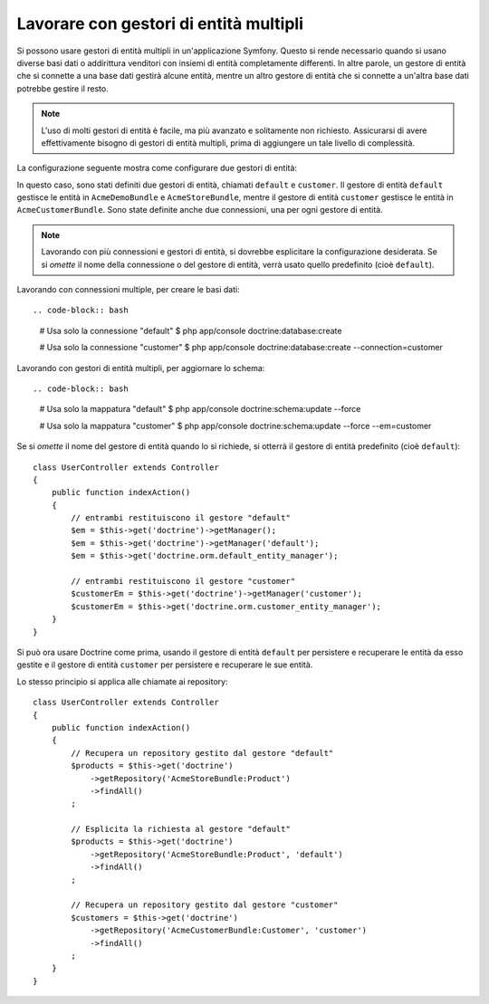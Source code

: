 .. index::
   single: Doctrine; Gestori di entità multipli

Lavorare con gestori di entità multipli
=======================================

Si possono usare gestori di entità multipli in un'applicazione Symfony.
Questo si rende necessario quando si usano diverse basi dati o addirittura venditori
con insiemi di entità completamente differenti. In altre parole, un gestore di entità
che si connette a una base dati gestirà alcune entità, mentre un altro gestore di entità
che si connette a un'altra base dati potrebbe gestire il resto.

.. note::

    L'uso di molti gestori di entità è facile, ma più avanzato e solitamente non
    richiesto. Assicurarsi di avere effettivamente bisogno di gestori di entità
    multipli, prima di aggiungere un tale livello di complessità.

La configurazione seguente mostra come configurare due gestori di entità:

.. configuration-block::

    .. code-block:: yaml

        doctrine:
            dbal:
                default_connection: default
                connections:
                    default:
                        driver:   "%database_driver%"
                        host:     "%database_host%"
                        port:     "%database_port%"
                        dbname:   "%database_name%"
                        user:     "%database_user%"
                        password: "%database_password%"
                        charset:  UTF8
                    customer:
                        driver:   "%database_driver2%"
                        host:     "%database_host2%"
                        port:     "%database_port2%"
                        dbname:   "%database_name2%"
                        user:     "%database_user2%"
                        password: "%database_password2%"
                        charset:  UTF8

            orm:
                default_entity_manager: default
                entity_managers:
                    default:
                        connection: default
                        mappings:
                            AcmeDemoBundle:  ~
                            AcmeStoreBundle: ~
                    customer:
                        connection: customer
                        mappings:
                            AcmeCustomerBundle: ~

    .. code-block:: xml

        <?xml version="1.0" encoding="UTF-8"?>
        <srv:container xmlns="http://symfony.com/schema/dic/doctrine"
            xmlns:xsi="http://www.w3.org/2001/XMLSchema-instance"
            xmlns:srv="http://symfony.com/schema/dic/services"
            xsi:schemaLocation="http://symfony.com/schema/dic/services http://symfony.com/schema/dic/services/services-1.0.xsd
                                http://symfony.com/schema/dic/doctrine http://symfony.com/schema/dic/doctrine/doctrine-1.0.xsd">

            <config>
                <dbal default-connection="default">
                    <connection name="default"
                        driver="%database_driver%"
                        host="%database_host%"
                        port="%database_port%"
                        dbname="%database_name%"
                        user="%database_user%"
                        password="%database_password%"
                        charset="UTF8"
                    />

                    <connection name="customer"
                        driver="%database_driver2%"
                        host="%database_host2%"
                        port="%database_port2%"
                        dbname="%database_name2%"
                        user="%database_user2%"
                        password="%database_password2%"
                        charset="UTF8"
                    />
                </dbal>

                <orm default-entity-manager="default">
                    <entity-manager name="default" connection="default">
                        <mapping name="AcmeDemoBundle" />
                        <mapping name="AcmeStoreBundle" />
                    </entity-manager>

                    <entity-manager name="customer" connection="customer">
                        <mapping name="AcmeCustomerBundle" />
                    </entity-manager>
                </orm>
            </config>
        </srv:container>

    .. code-block:: php

        $container->loadFromExtension('doctrine', array(
            'dbal' => array(
                'default_connection' => 'default',
                'connections' => array(
                    'default' => array(
                        'driver'   => '%database_driver%',
                        'host'     => '%database_host%',
                        'port'     => '%database_port%',
                        'dbname'   => '%database_name%',
                        'user'     => '%database_user%',
                        'password' => '%database_password%',
                        'charset'  => 'UTF8',
                    ),
                    'customer' => array(
                        'driver'   => '%database_driver2%',
                        'host'     => '%database_host2%',
                        'port'     => '%database_port2%',
                        'dbname'   => '%database_name2%',
                        'user'     => '%database_user2%',
                        'password' => '%database_password2%',
                        'charset'  => 'UTF8',
                    ),
                ),
            ),

            'orm' => array(
                'default_entity_manager' => 'default',
                'entity_managers' => array(
                    'default' => array(
                        'connection' => 'default',
                        'mappings'   => array(
                            'AcmeDemoBundle'  => null,
                            'AcmeStoreBundle' => null,
                        ),
                    ),
                    'customer' => array(
                        'connection' => 'customer',
                        'mappings'   => array(
                            'AcmeCustomerBundle' => null,
                        ),
                    ),
                ),
            ),
        ));

In questo caso, sono stati definiti due gestori di entità, chiamati ``default``
e ``customer``. Il gestore di entità ``default`` gestisce le entità in
``AcmeDemoBundle`` e ``AcmeStoreBundle``, mentre il gestore di entità ``customer``
gestisce le entità in ``AcmeCustomerBundle``. Sono state definite anche due
connessioni, una per ogni gestore di entità.

.. note::

    Lavorando con più connessioni e gestori di entità, si dovrebbe esplicitare
    la configurazione desiderata. Se si *omette* il nome della connessione
    o del gestore di entità, verrà usato quello predefinito (cioè ``default``).

Lavorando con connessioni multiple, per creare le basi dati::

.. code-block:: bash

    # Usa solo la connessione "default"
    $ php app/console doctrine:database:create

    # Usa solo la connessione "customer"
    $ php app/console doctrine:database:create --connection=customer

Lavorando con gestori di entità multipli, per aggiornare lo schema::

.. code-block:: bash

    # Usa solo la mappatura "default"
    $ php app/console doctrine:schema:update --force

    # Usa solo la mappatura "customer"
    $ php app/console doctrine:schema:update --force --em=customer

Se si *omette* il nome del gestore di entità quando lo si richiede,
si otterrà il gestore di entità predefinito (cioè ``default``)::

    class UserController extends Controller
    {
        public function indexAction()
        {
            // entrambi restituiscono il gestore "default"
            $em = $this->get('doctrine')->getManager();
            $em = $this->get('doctrine')->getManager('default');
            $em = $this->get('doctrine.orm.default_entity_manager');

            // entrambi restituiscono il gestore "customer"
            $customerEm = $this->get('doctrine')->getManager('customer');
            $customerEm = $this->get('doctrine.orm.customer_entity_manager');
        }
    }

Si può ora usare Doctrine come prima, usando il gestore di entità ``default`` per
persistere e recuperare le entità da esso gestite e il gestore di entità
``customer`` per persistere e recuperare le sue entità.

Lo stesso principio si applica alle chiamate ai repository::

    class UserController extends Controller
    {
        public function indexAction()
        {
            // Recupera un repository gestito dal gestore "default"
            $products = $this->get('doctrine')
                ->getRepository('AcmeStoreBundle:Product')
                ->findAll()
            ;

            // Esplicita la richiesta al gestore "default"
            $products = $this->get('doctrine')
                ->getRepository('AcmeStoreBundle:Product', 'default')
                ->findAll()
            ;

            // Recupera un repository gestito dal gestore "customer"
            $customers = $this->get('doctrine')
                ->getRepository('AcmeCustomerBundle:Customer', 'customer')
                ->findAll()
            ;
        }
    }

